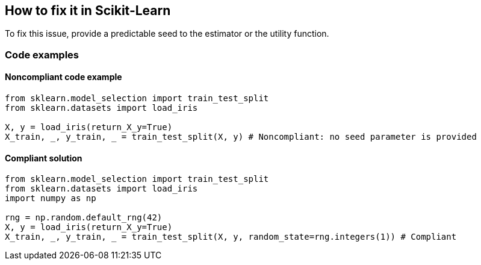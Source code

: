 == How to fix it in Scikit-Learn

To fix this issue, provide a predictable seed to the estimator or the utility function.

=== Code examples

==== Noncompliant code example

[source,python,diff-id=2,diff-type=noncompliant]
----
from sklearn.model_selection import train_test_split
from sklearn.datasets import load_iris 

X, y = load_iris(return_X_y=True)
X_train, _, y_train, _ = train_test_split(X, y) # Noncompliant: no seed parameter is provided
----

==== Compliant solution

[source,python,diff-id=2,diff-type=compliant]
----
from sklearn.model_selection import train_test_split
from sklearn.datasets import load_iris 
import numpy as np

rng = np.random.default_rng(42)
X, y = load_iris(return_X_y=True)
X_train, _, y_train, _ = train_test_split(X, y, random_state=rng.integers(1)) # Compliant
----
